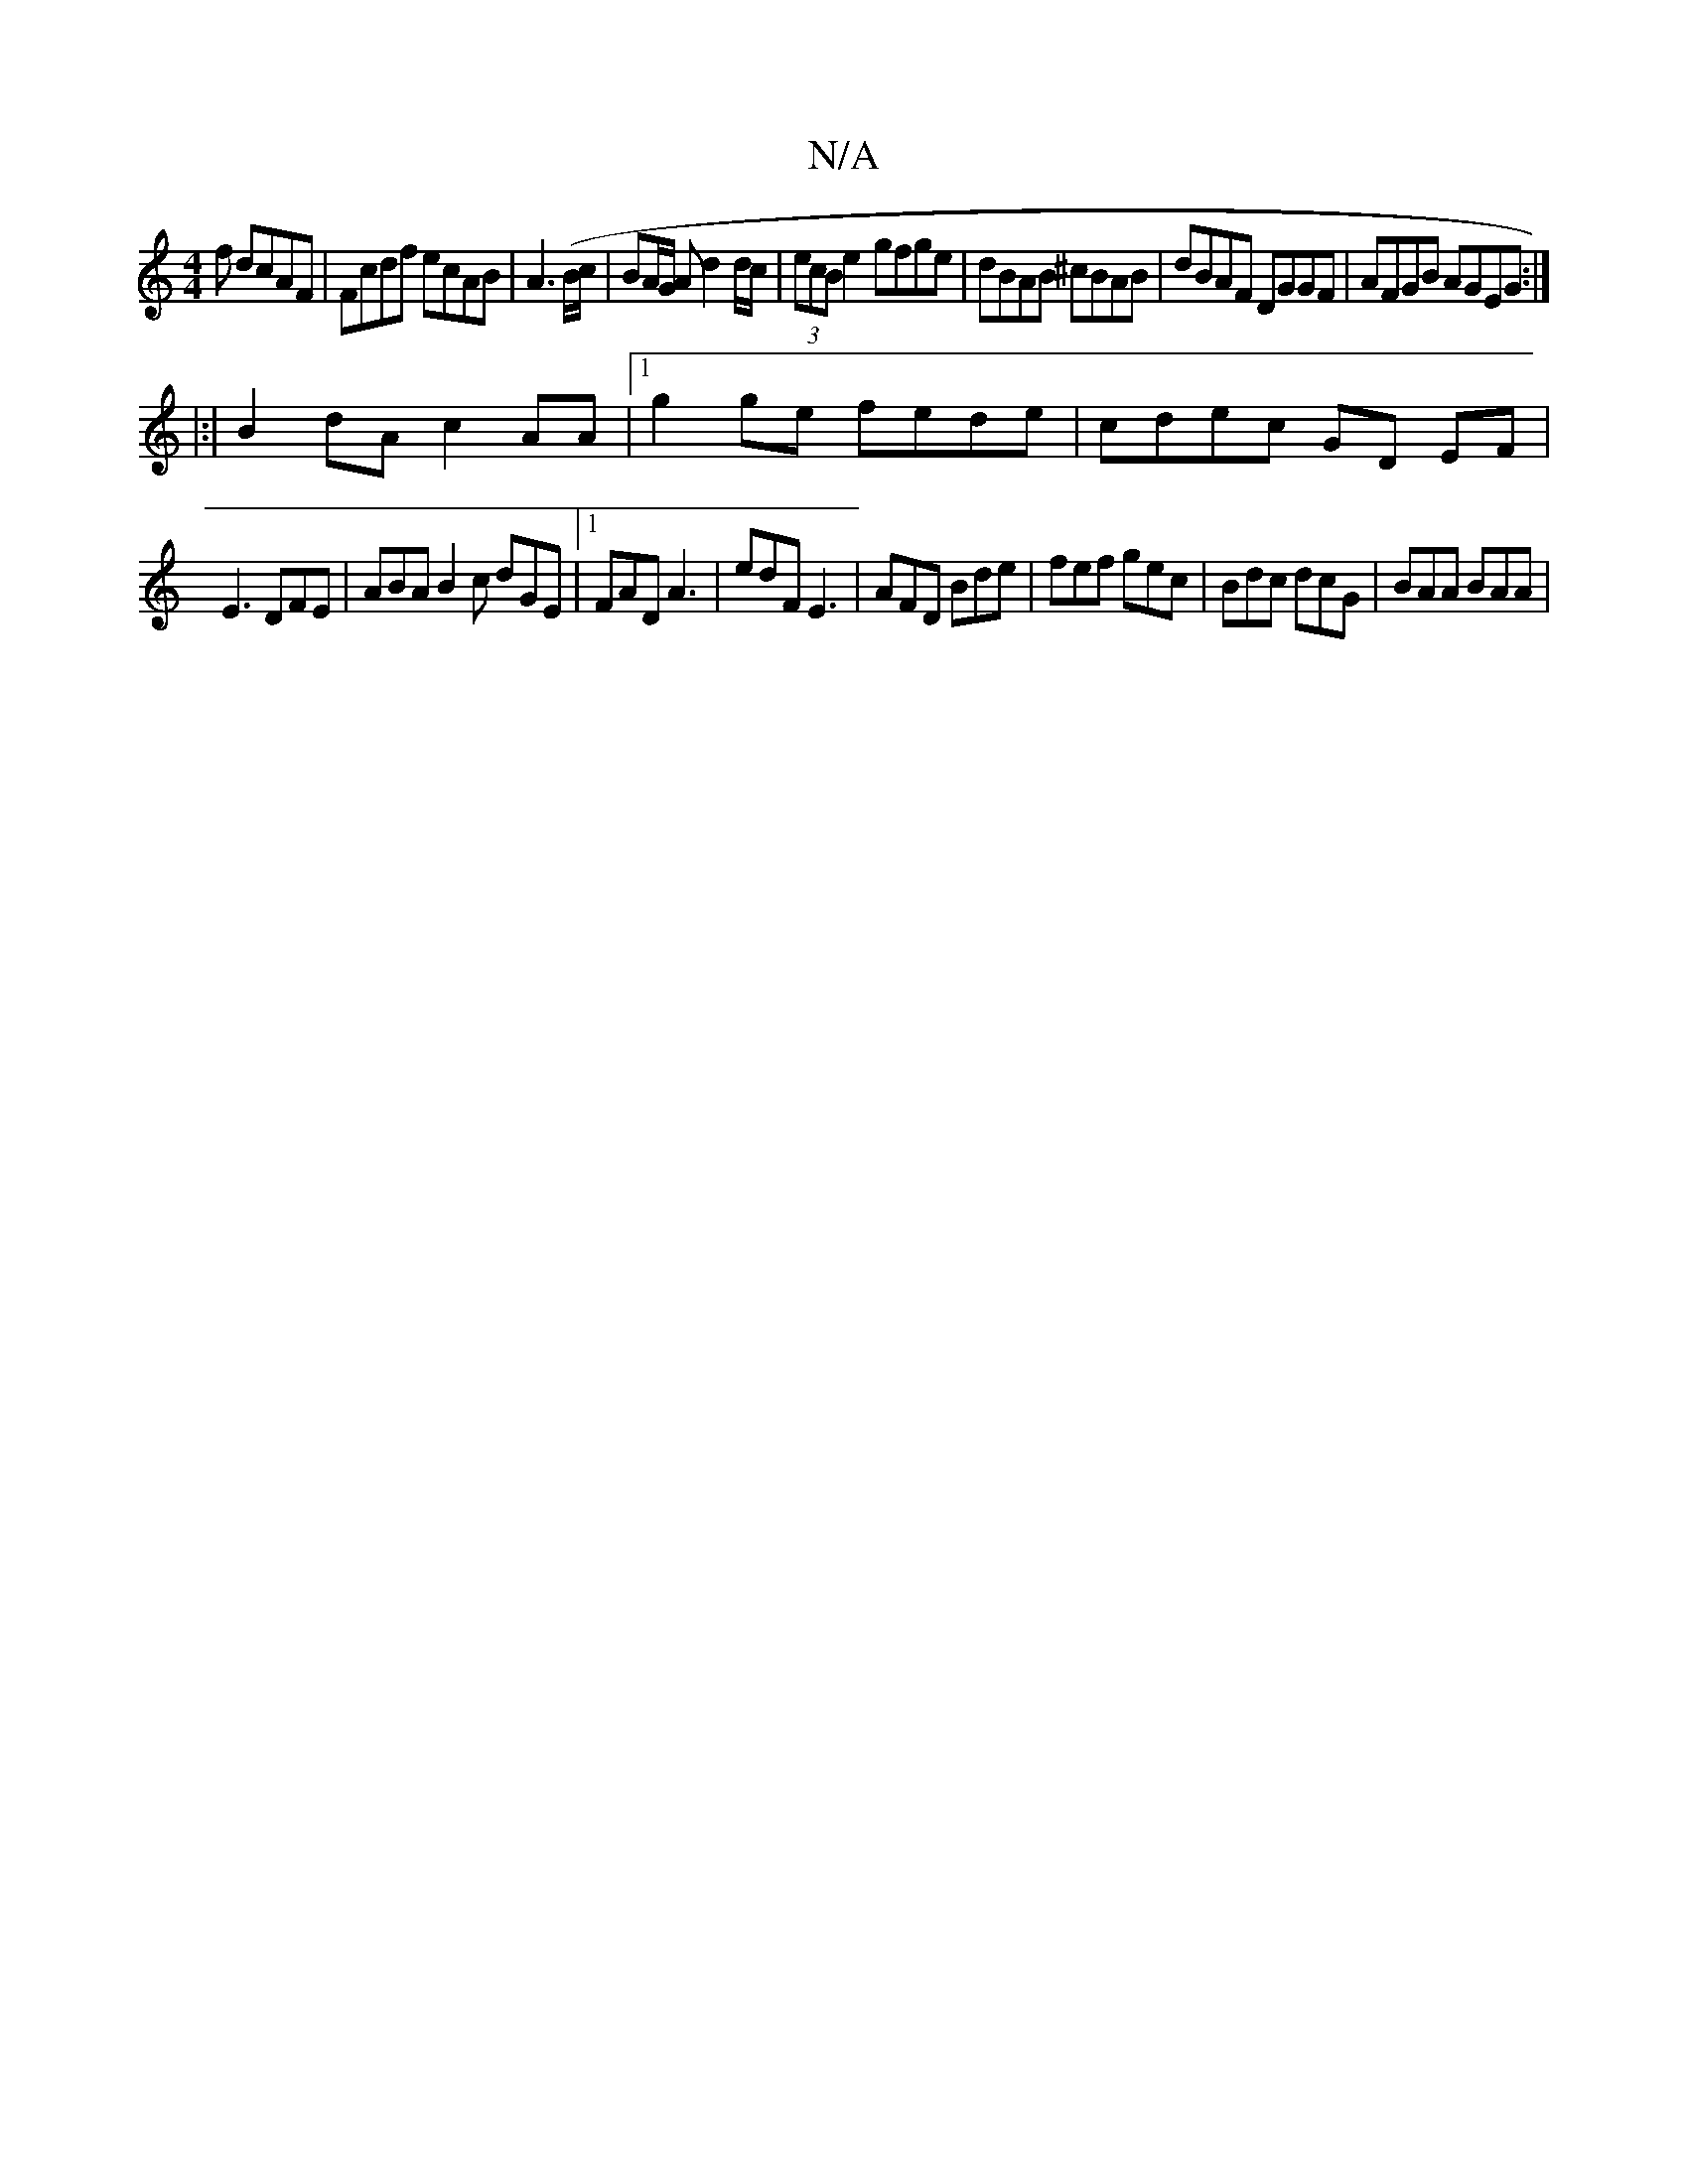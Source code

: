 X:1
T:N/A
M:4/4
R:N/A
K:Cmajor
f dcAF | Fcdf ecAB | A3 (/B/c/|BA/G/ Ad2d/c| (3ecB e2 gfge|dBAB ^cBAB|dBAF DGGF|AFGB AGEG:|
|:|B2dA c2AA|1 g2 ge fede|cdec GD EF|
E3 DFE | ABA B2 c dGE|1 FAD A3|edF E3|AFD Bde|fef gec|Bdc dcG|BAA BAA|